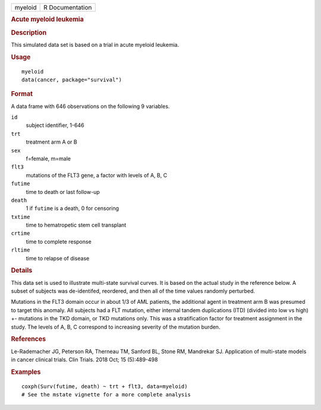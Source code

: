 .. container::

   .. container::

      ======= ===============
      myeloid R Documentation
      ======= ===============

      .. rubric:: Acute myeloid leukemia
         :name: acute-myeloid-leukemia

      .. rubric:: Description
         :name: description

      This simulated data set is based on a trial in acute myeloid
      leukemia.

      .. rubric:: Usage
         :name: usage

      ::

         myeloid
         data(cancer, package="survival")

      .. rubric:: Format
         :name: format

      A data frame with 646 observations on the following 9 variables.

      ``id``
         subject identifier, 1-646

      ``trt``
         treatment arm A or B

      ``sex``
         f=female, m=male

      ``flt3``
         mutations of the FLT3 gene, a factor with levels of A, B, C

      ``futime``
         time to death or last follow-up

      ``death``
         1 if ``futime`` is a death, 0 for censoring

      ``txtime``
         time to hematropetic stem cell transplant

      ``crtime``
         time to complete response

      ``rltime``
         time to relapse of disease

      .. rubric:: Details
         :name: details

      This data set is used to illustrate multi-state survival curves.
      It is based on the actual study in the reference below. A subset
      of subjects was de-identifed, reordered, and then all of the time
      values randomly perturbed.

      Mutations in the FLT3 domain occur in about 1/3 of AML patients,
      the additional agent in treatment arm B was presumed to target
      this anomaly. All subjects had a FLT mutation, either internal
      tandem duplications (ITD) (divided into low vs high) +- mutations
      in the TKD domain, or TKD mutations only. This was a
      stratification factor for treatment assignment in the study. The
      levels of A, B, C correspond to increasing severity of the
      mutation burden.

      .. rubric:: References
         :name: references

      Le-Rademacher JG, Peterson RA, Therneau TM, Sanford BL, Stone RM,
      Mandrekar SJ. Application of multi-state models in cancer clinical
      trials. Clin Trials. 2018 Oct; 15 (5):489-498

      .. rubric:: Examples
         :name: examples

      ::

         coxph(Surv(futime, death) ~ trt + flt3, data=myeloid)
         # See the mstate vignette for a more complete analysis
